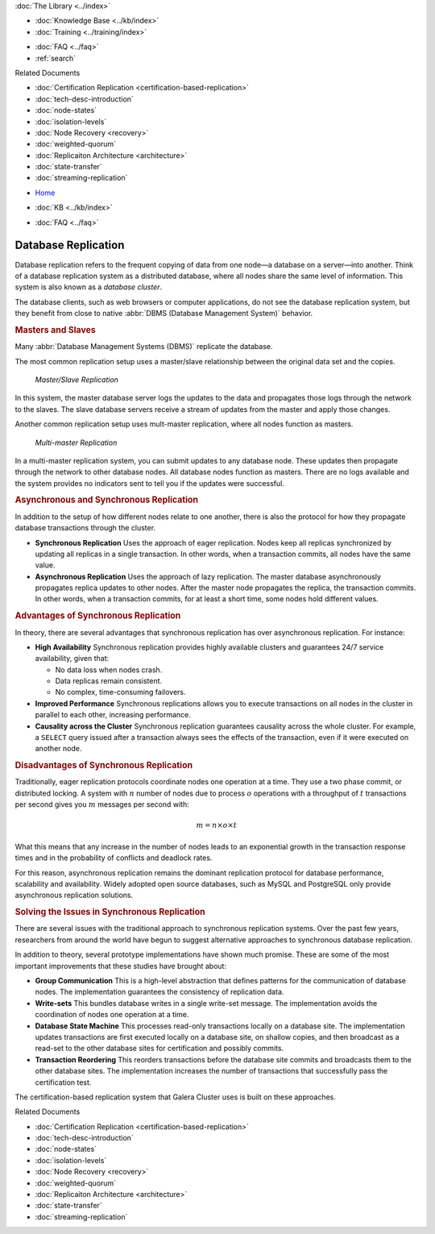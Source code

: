 .. meta::
   :title: Introduction to Database Replication and Galera Cluster
   :description:
   :language: en-US
   :keywords: galera cluster, overview, asynchronous replication, synchronous replication
   :copyright: Codership Oy, 2014 - 2021. All Rights Reserved.


.. container:: left-margin

   .. container:: left-margin-top

      :doc:`The Library <../index>`

   .. container:: left-margin-content

      .. cssclass:: here

         - :doc:`Documentation <./index>`

      - :doc:`Knowledge Base <../kb/index>`
      - :doc:`Training <../training/index>`

      .. cssclass:: sub-links

         - :doc:`Training Courses <../training/courses/index>`
		 - :doc:`Tutorial Articles <../training/tutorials/index>`
         - :doc:`Training Videos <../training/videos/index>`

      - :doc:`FAQ <../faq>`
      - :ref:`search`

      Related Documents

      - :doc:`Certification Replication <certification-based-replication>`
      - :doc:`tech-desc-introduction`
      - :doc:`node-states`
      - :doc:`isolation-levels`
      - :doc:`Node Recovery <recovery>`
      - :doc:`weighted-quorum`
      - :doc:`Replicaiton Architecture <architecture>`
      - :doc:`state-transfer`
      - :doc:`streaming-replication`

.. container:: top-links

   - `Home <https://galeracluster.com>`_

   .. cssclass:: here

      - :doc:`Docs <./index>`

   - :doc:`KB <../kb/index>`

   .. cssclass:: nav-wider

      - :doc:`Training <../training/index>`

   - :doc:`FAQ <../faq>`


.. cssclass:: library-document
.. _`database-replication`:

======================
Database Replication
======================

.. index::
   pair: Database cluster; Descriptions

Database replication refers to the frequent copying of data from one node |---| a database on a server |---| into another.  Think of a database replication system as a distributed database, where all nodes share the same level of information.  This system is also known as a *database cluster*.

The database clients, such as web browsers or computer applications, do not see the database replication system, but they benefit from close to native :abbr:`DBMS (Database Management System)` behavior.


.. _`masters-slaves`:
.. rst-class:: section-heading
.. rubric:: Masters and Slaves

Many :abbr:`Database Management Systems (DBMS)` replicate the database.

The most common replication setup uses a master/slave relationship between the original data set and the copies.


.. figure:: ../images/asynchronousreplication.png

   *Master/Slave Replication*

In this system, the master database server logs the updates to the data and propagates those logs through the network to the slaves.  The slave database servers receive a stream of updates from the master and apply those changes.

Another common replication setup uses mult-master replication, where all nodes function as masters.

.. figure:: ../images/synchronousreplication.png

   *Multi-master Replication*

In a multi-master replication system, you can submit updates to any database node.  These updates then propagate through the network to other database nodes.  All database nodes function as masters.  There are no logs available and the system provides no indicators sent to tell you if the updates were successful.


.. _`asynchronous-synchronous-replication`:
.. rst-class:: section-heading
.. rubric:: Asynchronous and Synchronous Replication

.. index::
   pair: Eager replication; Descriptions
.. index::
   pair: Lazy replication; Descriptions
.. index::
   pair: Asynchronous replication; Descriptions
.. index::
   pair: Synchronous replication; Descriptions

In addition to the setup of how different nodes relate to one another, there is also the protocol for how they propagate database transactions through the cluster.

- **Synchronous Replication** Uses the approach of eager replication.  Nodes keep all replicas synchronized by updating all replicas in a single transaction.  In other words, when a transaction commits, all nodes have the same value.

- **Asynchronous Replication** Uses the approach of lazy replication.  The master database asynchronously propagates replica updates to other nodes.  After the master node propagates the replica, the transaction commits.  In other words, when a transaction commits, for at least a short time, some nodes hold different values.


.. _`advantages-synchronous-replication`:
.. rst-class:: sub-heading
.. rubric:: Advantages of Synchronous Replication

In theory, there are several advantages that synchronous replication has over asynchronous replication.  For instance:


- **High Availability** Synchronous replication provides highly available clusters and guarantees 24/7 service availability, given that:

  - No data loss when nodes crash.
  - Data replicas remain consistent.
  - No complex, time-consuming failovers.

- **Improved Performance** Synchronous replications allows you to execute transactions on all nodes in the cluster in parallel to each other, increasing performance.

- **Causality across the Cluster** Synchronous replication guarantees causality across the whole cluster.  For example, a ``SELECT`` query issued after a transaction always sees the effects of the transaction, even if it were executed on another node.

.. _`disadvantages-synchronous-replication`:
.. rst-class:: sub-heading
.. rubric:: Disadvantages of Synchronous Replication

Traditionally, eager replication protocols coordinate nodes one operation at a time.  They use a two phase commit, or distributed locking.  A system with :math:`n` number of nodes due to process :math:`o` operations with a throughput of :math:`t` transactions per second gives you :math:`m` messages per second with:

.. math::

   m = n \times o \times t


What this means that any increase in the number of nodes leads to an exponential growth in the transaction response times and in the probability of conflicts and deadlock rates.

For this reason, asynchronous replication remains the dominant replication protocol for database performance, scalability and availability.  Widely adopted open source databases, such as MySQL and PostgreSQL only provide asynchronous replication solutions.


.. _`solving-issues-synchronous-replication`:
.. rst-class:: section-heading
.. rubric:: Solving the Issues in Synchronous Replication

There are several issues with the traditional approach to synchronous replication systems.  Over the past few years, researchers from around the world have begun to suggest alternative approaches to synchronous database replication.

In addition to theory, several prototype implementations have shown much promise.  These are some of the most important improvements that these studies have brought about:

- **Group Communication**  This is a high-level abstraction that defines patterns for the communication of database nodes.  The implementation guarantees the consistency of replication data.

- **Write-sets** This bundles database writes in a single write-set message.  The implementation avoids the coordination of nodes one operation at a time.

- **Database State Machine** This processes read-only transactions locally on a database site.  The implementation updates transactions are first executed locally on a database site, on shallow copies, and then broadcast as a read-set to the other database sites for certification and possibly commits.

- **Transaction Reordering** This reorders transactions before the database site commits and broadcasts them to the other database sites.  The implementation increases the number of transactions that successfully pass the certification test.

The certification-based replication system that Galera Cluster uses is built on these approaches.

.. container:: bottom-links

   Related Documents

   - :doc:`Certification Replication <certification-based-replication>`
   - :doc:`tech-desc-introduction`
   - :doc:`node-states`
   - :doc:`isolation-levels`
   - :doc:`Node Recovery <recovery>`
   - :doc:`weighted-quorum`
   - :doc:`Replicaiton Architecture <architecture>`
   - :doc:`state-transfer`
   - :doc:`streaming-replication`


.. |times|   unicode:: U+00D7 .. MULTIPLICATION SIGN

.. |---|   unicode:: U+2014 .. EM DASH
   :trim:
